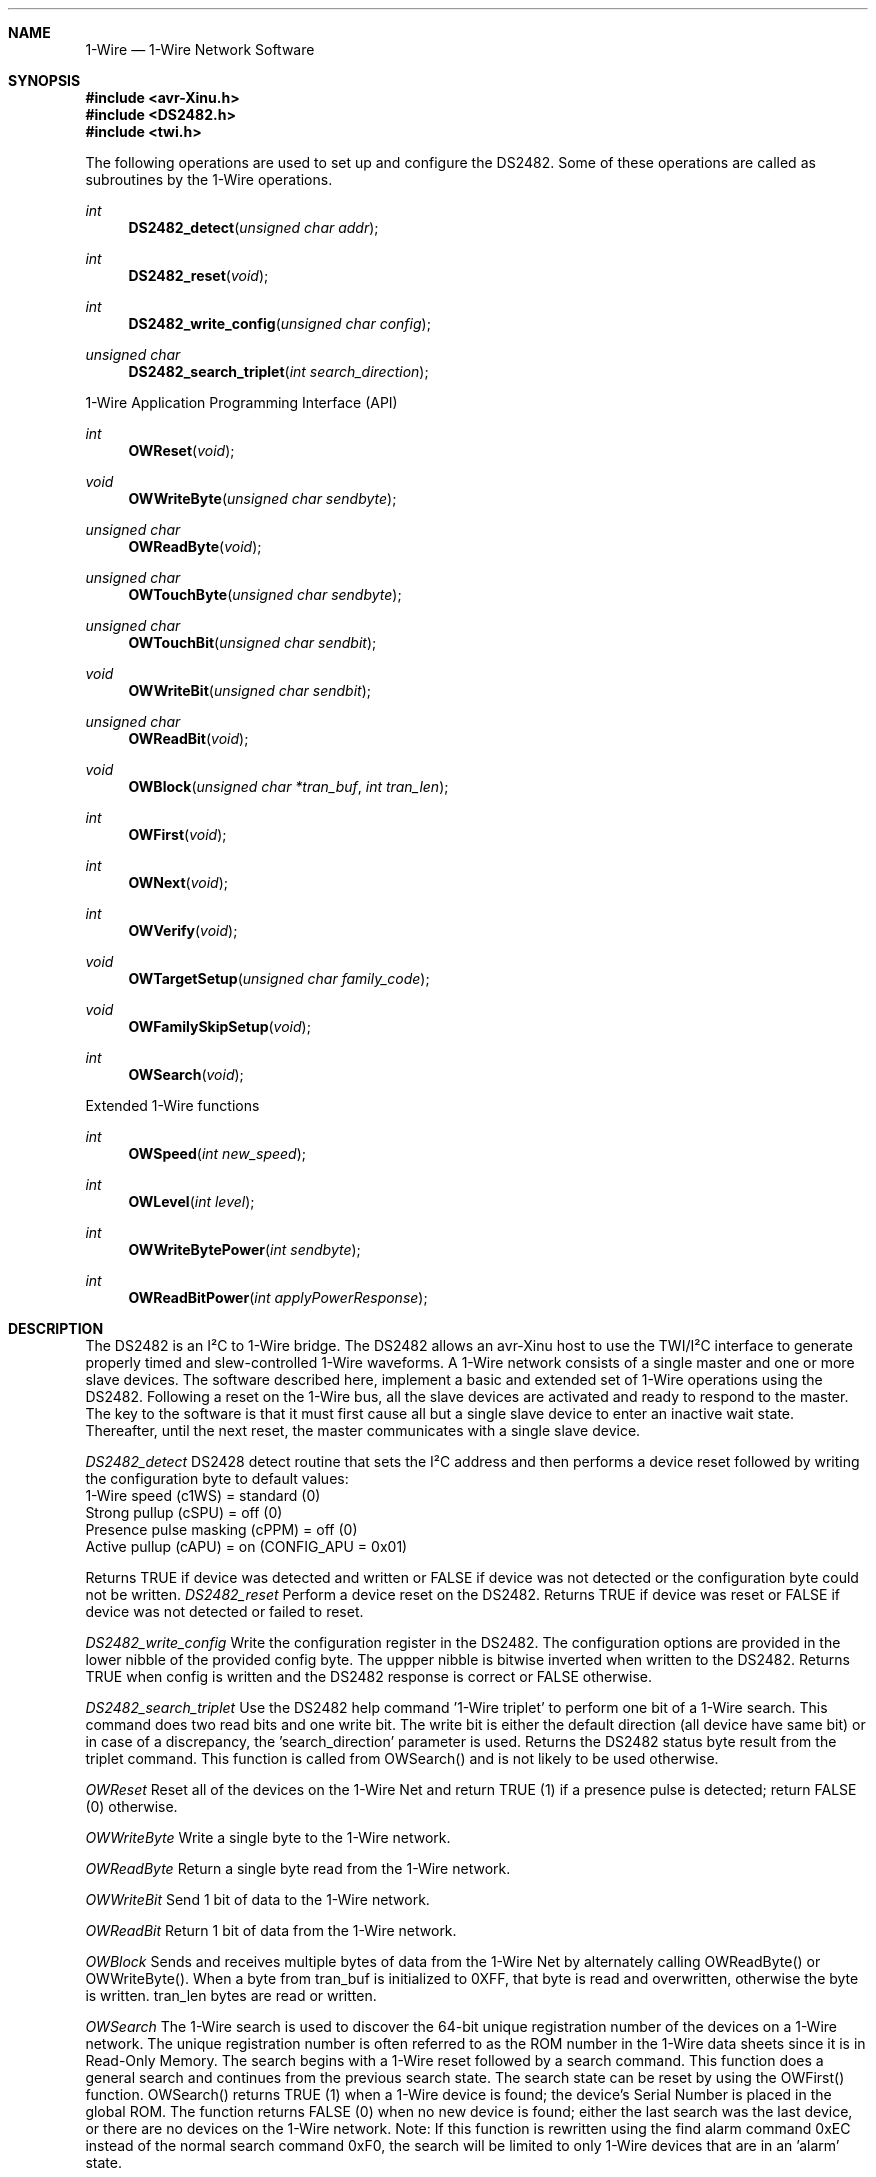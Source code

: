 .\"
.\"  1-Wire.4
.\"  TWIDriver
.\"
.\"  Created by Michael Minor on 1/4/12.
.\"  Copyright (c) 2012. All rights reserved.
.\"
.\"Modified from man(1) of FreeBSD, the NetBSD mdoc.template, and mdoc.samples.
.\"See Also:
.\"man mdoc.samples for a complete listing of options
.\"man mdoc for the short list of editing options
.\"/usr/share/misc/mdoc.template
.ds release-date 1/4/12
.ds xinu-platform avr-Xinu
.\"
.Os XINU V7
.Dd \*[release-date] 
.Dt 1-Wire \&4 \*[xinu-platform]      \" Program name and manual section number 
.Sh NAME                 \" Section Header - required - don't modify 
.Nm 1-Wire
.Nd 1-Wire Network Software
.Sh SYNOPSIS
.In avr-Xinu.h
.In DS2482.h
.In twi.h
.Pp
The following operations are used to set up and configure the DS2482.
Some of these operations are called as subroutines by the 1-Wire operations.
.Ft int Fn DS2482_detect "unsigned char addr"
.Ft int Fn DS2482_reset "void"
.Ft int Fn DS2482_write_config "unsigned char config"
.Ft unsigned char Fn DS2482_search_triplet "int search_direction"
.Pp
1-Wire Application Programming Interface (API)
.Pp
.Ft int Fn OWReset "void"
.Ft void Fn OWWriteByte "unsigned char sendbyte"
.Ft unsigned char Fn OWReadByte "void"
.Ft unsigned char Fn OWTouchByte "unsigned char sendbyte"
.Ft unsigned char Fn OWTouchBit "unsigned char sendbit"
.Ft void Fn OWWriteBit "unsigned char sendbit"
.Ft unsigned char Fn OWReadBit "void"
.Ft void Fn OWBlock "unsigned char *tran_buf" "int tran_len"
.Ft int Fn OWFirst "void"
.Ft int Fn OWNext "void"
.Ft int Fn OWVerify "void"
.Ft void Fn OWTargetSetup "unsigned char family_code"
.Ft void Fn OWFamilySkipSetup "void"
.Ft int Fn OWSearch "void"
.Pp
Extended 1-Wire functions
.Pp
.Ft int Fn OWSpeed "int new_speed"
.Ft int Fn OWLevel "int level"
.Ft int Fn OWWriteBytePower "int sendbyte"
.Ft int Fn OWReadBitPower "int applyPowerResponse"
.Sh DESCRIPTION
The DS2482 is an I²C to 1-Wire bridge. The DS2482 allows an avr-Xinu host to use the TWI/I²C
interface to generate properly timed and slew-controlled 1-Wire waveforms. A 1-Wire network
consists of a single master and one or more slave devices. The software described here,
implement a basic and extended set of 1-Wire operations using the DS2482. Following a reset
on the 1-Wire bus, all the slave devices are activated and ready to respond to the master.
The key to the software is that it must first cause all but a single slave device to enter
an inactive wait state. Thereafter, until the next reset, the master communicates with a single slave device.
.Pp
.Ar DS2482_detect
DS2428 detect routine that sets the I²C address and then performs a device reset followed by
writing the configuration byte to default values:
        1-Wire speed (c1WS) = standard (0)
        Strong pullup (cSPU) = off (0)
        Presence pulse masking (cPPM) = off (0)
        Active pullup (cAPU) = on (CONFIG_APU = 0x01)
.Pp
Returns TRUE if device was detected and written or FALSE if device was not detected or the
configuration byte could not be written.
.Ar DS2482_reset
Perform a device reset on the DS2482.
Returns TRUE if device was reset or FALSE if device was not detected or failed to reset.
.Pp
.Ar DS2482_write_config
Write the configuration register in the DS2482.
The configuration options are provided in the lower nibble of the provided config byte.
The uppper nibble is bitwise inverted when written to the DS2482.
Returns TRUE when config is written and the DS2482 response is correct or FALSE otherwise.
.Pp
.Ar DS2482_search_triplet
Use the DS2482 help command '1-Wire triplet' to perform one bit of a 1-Wire search.
This command does two read bits and one write bit.
The write bit is either the default direction (all device have same bit) or in case of a discrepancy,
the 'search_direction' parameter is used. Returns the DS2482 status byte result from the triplet command.
This function is called from OWSearch() and is not likely to be used otherwise.
.Pp
.Ar OWReset
Reset all of the devices on the 1-Wire Net and return TRUE (1) if a presence pulse is detected;
return FALSE (0) otherwise.
.Pp
.Ar OWWriteByte
Write a single byte to the 1-Wire network.
.Pp
.Ar OWReadByte
Return a single byte read from the 1-Wire network.
.Pp
.Ar OWWriteBit
Send 1 bit of data to the 1-Wire network.
.Pp
.Ar OWReadBit
Return 1 bit of data from the 1-Wire network.
.Pp
.Ar OWBlock
Sends and receives multiple bytes of data from the 1-Wire Net by alternately calling OWReadByte()
or OWWriteByte().
When a byte from tran_buf is initialized to 0XFF, that byte is read and overwritten,
otherwise the byte is written. tran_len bytes are read or written.
.Pp
.Ar OWSearch
The 1-Wire search is used to discover the 64-bit unique registration number of the devices on a 1-Wire network.
The unique registration number is often referred to as the ROM number in the 1-Wire data sheets
since it is in Read-Only Memory. The search begins with a 1-Wire reset followed by a search command.
This function does a general search and continues from the previous search state.
The search state can be reset by using the OWFirst() function.
OWSearch() returns TRUE (1) when a 1-Wire device is found; the device’s Serial Number is placed in the global ROM.
The function returns FALSE (0) when no new device is found;
either the last search was the last device, or there are no devices on the 1-Wire network.
Note: If this function is rewritten using the find alarm command 0xEC instead of the normal search command 0xF0,
the search will be limited to only 1-Wire devices that are in an ’alarm’ state.
.Pp
.Ar OWVerify
Verify the device with the Serial Number in ROM_NO buffer is present.
Return TRUE if device verified present or FALSE if device not present.
.Pp
.Ar OWTargetSetup
Setup the search to find the device type family_code on the next call to OWNext() if it is present.
Note: If no devices of the desired family are currently on the 1-Wire, then another type will be found,
so the family code in the resulting ROM_NO must be verified after the search. See EXAMPLES below.
.Pp
.Ar OWFamilySkipSetup
Setup the search to skip the current device type on the next call to OWNext().
.Pp
.Ar OWSpeed
Set the 1-Wire Network communication speed. new_speed is the new speed defined as MODE_STANDARD (0x00)
or MODE_OVERDRIVE (0x01). Returns  the current 1-Wire Network speed.
.Pp
.Ar OWLevel
Set the 1-Wire Network line level pull-up to normal.
The DS2482 only allows enabling strong pull-up on a bit or byte event.
Consequently this function only allows the MODE_STANDARD argument.
To enable strong pull-up use OWWriteBytePower() or OWReadBitPower().
new_level is the new level defined as MODE_STANDARD (0x00).
Returns the current 1-Wire Network level.
.Pp
.Ar OWWriteBytePower
Immediately configure the DS2482 to strong pullup (DS2482_CONFIG_SPU),
then send the least significant 8 bits of argument sendbyte to the 1-Wire Network.
Returns FALSE if the DS2482 was unable to be configured, otherwise TRUE.
.Pp
.Ar OWReadBitPower
Immediately configure the DS2482 to strong pullup (DS2482_CONFIG_SPU),
then read a single bit response from the 1-Wire Network.
If the response is not equal to the argument, applyPowerResponse,
set pull up levels to MODE_STANDARD and return FALSE else return TRUE.
.Sh EXAMPLES
The following finds all of the devices on the 1-Wire network:
.Bd -literal
#include "twi.h"
#include "DS2482.h"

void main(void)
{
	int rslt;
	int cnt=0;
	
	twi_init();
	
	// verify DS2482 is present on default address (0x30)
	if (!DS2482_detect(0x30))
	{
		printf("Failed to find and setup DS2482\\n");
		return;
	}
	
	printf("\\nFIND ALL\\n");

	for (cnt = 0, rslt = OWFirst(); rslt; rslt = OWNext())
	{
		// print device found
		for (i = 7; i >= 0; i--)
			printf("%02X", ROM_NO[i]);
		printf("  %d\\n",++cnt);
	}
}
.Ed
.Pp
The following example is a workaround for the bizarre nature of OWTargetSetup()
and OWNext() when searching for 1-Wire devices of a specific type.
.Pp
.Bd -literal
uint8_t OWFirstType(unsigned char type)
{
    uint8_t ret;

    OWTargetSetup(type);
    ret = OWNext();
    // check for incorrect type
    if (ROM_NO[0] != type)
        return FALSE;
    return ret;
}

uint8_t OWNextType(unsigned char type)
{
    uint8_t ret;
   
    ret = OWNext();
    // check for incorrect type
    if (ROM_NO[0] != type)
        return FALSE;
    return ret;
}
.Ed
.Sh SEE ALSO
.Xr twi 4
.Sh BUGS
OWSearch should have an Alarm argument, set to YES or NO, in order to search 1-Wire
devices that are in an 'alarm' state.
.Sh AUTHORS
MAXIM Application Note 3684, Dec 17, 2008.
Adapted and modified for avr-Xinu, Michael Minor, January 4, 2012.
